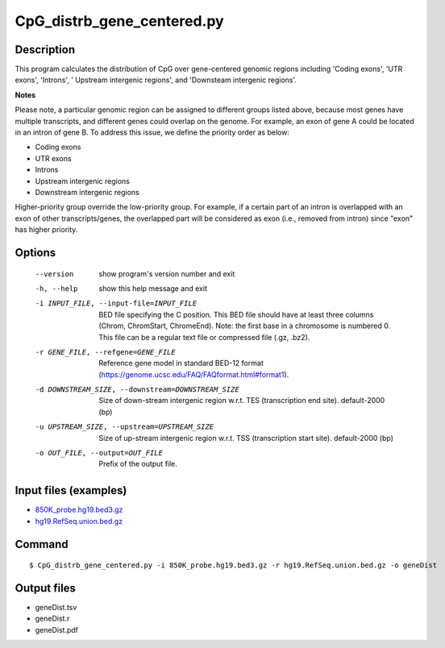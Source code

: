 CpG_distrb_gene_centered.py
============================

Description
------------
This program calculates the distribution of CpG over gene-centered genomic regions
including 'Coding exons', 'UTR exons', 'Introns', ' Upstream intergenic regions', and
'Downsteam intergenic regions'.

**Notes**

Please note, a particular genomic region can be assigned to different groups listed above,
because most genes have multiple transcripts, and different genes could overlap on the
genome. For example, an exon of gene A could be located in an intron of gene B. To address
this issue, we define the priority order as  below:

- Coding exons
- UTR exons
- Introns
- Upstream intergenic regions
- Downstream intergenic regions

Higher-priority group override the low-priority group. For example, if a certain part
of an intron is overlapped with an exon of other transcripts/genes, the overlapped part will
be considered as exon (i.e., removed from intron) since "exon" has higher priority.

Options
--------

  --version             show program's version number and exit
  -h, --help            show this help message and exit
  -i INPUT_FILE, --input-file=INPUT_FILE
                        BED file specifying the C position. This BED file
                        should have at least three columns (Chrom, ChromStart,
                        ChromeEnd).  Note: the first base in a chromosome is
                        numbered 0. This file can be a regular text file or
                        compressed file (.gz, .bz2).
  -r GENE_FILE, --refgene=GENE_FILE
                        Reference gene model in standard BED-12 format
                        (https://genome.ucsc.edu/FAQ/FAQformat.html#format1).
  -d DOWNSTREAM_SIZE, --downstream=DOWNSTREAM_SIZE
                        Size of down-stream intergenic region w.r.t. TES
                        (transcription end site). default-2000 (bp)
  -u UPSTREAM_SIZE, --upstream=UPSTREAM_SIZE
                        Size of up-stream intergenic region w.r.t. TSS
                        (transcription start site). default-2000 (bp)
  -o OUT_FILE, --output=OUT_FILE
                        Prefix of the output file.

Input files (examples)
----------------------

- `850K_probe.hg19.bed3.gz <https://sourceforge.net/projects/cpgtools/files/test/850K_probe.hg19.bed3.gz>`_
- `hg19.RefSeq.union.bed.gz <https://sourceforge.net/projects/cpgtools/files/refgene/hg19.RefSeq.union.bed.gz>`_                        

Command
-----------

::

 $ CpG_distrb_gene_centered.py -i 850K_probe.hg19.bed3.gz -r hg19.RefSeq.union.bed.gz -o geneDist

Output files
-------------

- geneDist.tsv
- geneDist.r
- geneDist.pdf

.. image:: ../_static/geneDist.png
   :height: 400 px
   :width: 600 px
   :scale: 100 %  
